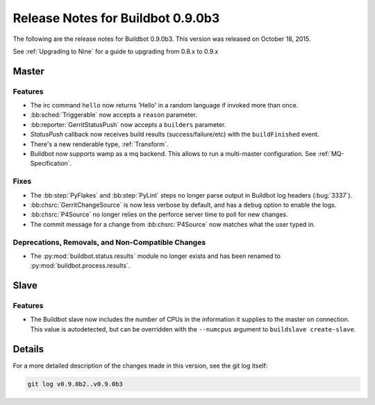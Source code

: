 Release Notes for Buildbot 0.9.0b3
==================================

The following are the release notes for Buildbot 0.9.0b3.
This version was released on October 18, 2015.

See :ref:`Upgrading to Nine` for a guide to upgrading from 0.8.x to 0.9.x

Master
------

Features
~~~~~~~~
* The irc command ``hello`` now returns 'Hello' in a random language if invoked more than once.

* :bb:sched:`Triggerable` now accepts a ``reason`` parameter.

* :bb:reporter:`GerritStatusPush` now accepts a ``builders`` parameter.

* `StatusPush` callback now receives build results (success/failure/etc) with the ``buildFinished`` event.

* There's a new renderable type, :ref:`Transform`.

* Buildbot now supports wamp as a mq backend.
  This allows to run a multi-master configuration.
  See :ref:`MQ-Specification`.

Fixes
~~~~~

* The :bb:step:`PyFlakes` and :bb:step:`PyLint` steps no longer parse output in Buildbot log headers (:bug:`3337`).

* :bb:chsrc:`GerritChangeSource` is now less verbose by default, and has a ``debug`` option to enable the logs.

* :bb:chsrc:`P4Source` no longer relies on the perforce server time to poll for new changes.

* The commit message for a change from :bb:chsrc:`P4Source` now matches what the user typed in.

Deprecations, Removals, and Non-Compatible Changes
~~~~~~~~~~~~~~~~~~~~~~~~~~~~~~~~~~~~~~~~~~~~~~~~~~

* The :py:mod:`buildbot.status.results` module no longer exists and has been renamed to :py:mod:`buildbot.process.results`.

Slave
-----

Features
~~~~~~~~

* The Buildbot slave now includes the number of CPUs in the information it supplies to the master on connection.
  This value is autodetected, but can be overridden with the ``--numcpus`` argument to ``buildslave create-slave``.

Details
-------

For a more detailed description of the changes made in this version, see the git log itself:

.. code-block:: bash

   git log v0.9.0b2..v0.9.0b3
